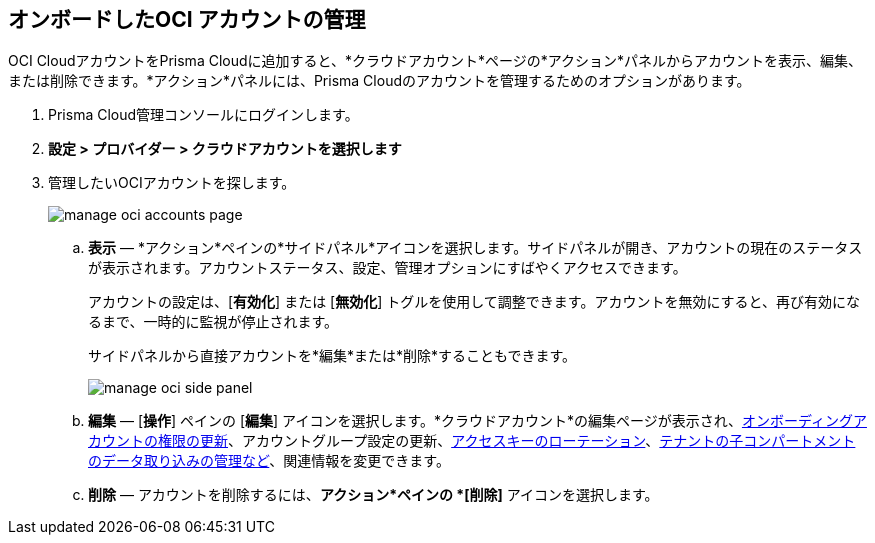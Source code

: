 :topic_type: タスク
[.task]
== オンボードしたOCI アカウントの管理

OCI CloudアカウントをPrisma Cloudに追加すると、*クラウドアカウント*ページの*アクション*パネルからアカウントを表示、編集、または削除できます。*アクション*パネルには、Prisma Cloudのアカウントを管理するためのオプションがあります。

[.procedure]

. Prisma Cloud管理コンソールにログインします。

. *設定 > プロバイダー > クラウドアカウントを選択します*

. 管理したいOCIアカウントを探します。
+
image::connect/manage-oci-accounts-page.png[]
+
.. *表示* — *アクション*ペインの*サイドパネル*アイコンを選択します。サイドパネルが開き、アカウントの現在のステータスが表示されます。アカウントステータス、設定、管理オプションにすばやくアクセスできます。
+
アカウントの設定は、[*有効化*] または [*無効化*] トグルを使用して調整できます。アカウントを無効にすると、再び有効になるまで、一時的に監視が停止されます。
+
サイドパネルから直接アカウントを*編集*または*削除*することもできます。
+
image::connect/manage-oci-side-panel.png[]

.. *編集* — [*操作*] ペインの [*編集*] アイコンを選択します。*クラウドアカウント*の編集ページが表示され、xref:../../connect-cloud-accounts/onboard-your-oci-account/update-oci-permissions.adoc[オンボーディングアカウントの権限の更新]、アカウントグループ設定の更新、xref:../../connect-cloud-accounts/onboard-your-oci-account/rotate-access-keys.adoc[アクセスキーのローテーション]、xref:../../connect-cloud-accounts/onboard-your-oci-account/data-ingestion-for-child-compartment.adoc[テナントの子コンパートメントのデータ取り込みの管理など]、関連情報を変更できます。

.. *削除* — アカウントを削除するには、*アクション*ペインの *[削除]* アイコンを選択します。




